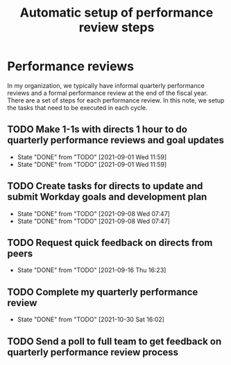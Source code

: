 #+Title: Automatic setup of performance review steps
#+FILETAGS: :Bose:Manager:

* Performance reviews

In my organization, we typically have informal quarterly performance
reviews and a formal performance review at the end of the
fiscal year. There are a set of steps for each performance review. In
this note, we setup the tasks that need to be executed in each cycle.

** TODO Make 1-1s with directs 1 hour to do quarterly performance reviews and goal updates
   SCHEDULED: <2021-12-01 Wed +3m>
   :PROPERTIES:
   :LAST_REPEAT: [2021-09-01 Wed 11:59]
   :END:

   - State "DONE"       from "TODO"       [2021-09-01 Wed 11:59]
   - State "DONE"       from "TODO"       [2021-09-01 Wed 11:59]
** TODO Create tasks for directs to update and submit Workday goals and development plan
   SCHEDULED: <2021-12-08 Wed +3m>
   :PROPERTIES:
   :LAST_REPEAT: [2021-09-08 Wed 07:47]
   :END:

   - State "DONE"       from "TODO"       [2021-09-08 Wed 07:47]
   - State "DONE"       from "TODO"       [2021-09-08 Wed 07:47]
** TODO Request quick feedback on directs from peers
   SCHEDULED: <2021-12-16 Thu +3m>
   :PROPERTIES:
   :LAST_REPEAT: [2021-09-16 Thu 16:23]
   :END:

   - State "DONE"       from "TODO"       [2021-09-16 Thu 16:23]
** TODO Complete my quarterly performance review
   SCHEDULED: <2022-01-25 Tue +3m>
   :PROPERTIES:
   :LAST_REPEAT: [2021-10-30 Sat 16:02]
   :END:

   - State "DONE"       from "TODO"       [2021-10-30 Sat 16:02]
** TODO Send a poll to full team to get feedback on quarterly performance review process
    SCHEDULED: <2021-11-01 Mon +3m>
